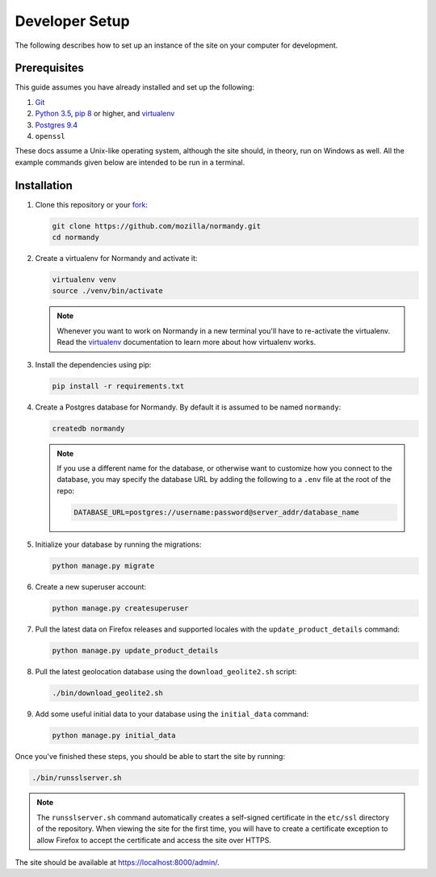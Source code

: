 Developer Setup
===============
The following describes how to set up an instance of the site on your
computer for development.

Prerequisites
-------------
This guide assumes you have already installed and set up the following:

1. Git_
2. `Python 3.5`_, `pip 8`_ or higher, and virtualenv_
3. `Postgres 9.4`_
4. ``openssl``

These docs assume a Unix-like operating system, although the site should, in
theory, run on Windows as well. All the example commands given below are
intended to be run in a terminal.

.. _Git: https://git-scm.com/
.. _Python 3.5: https://www.python.org/
.. _pip 8: https://pip.pypa.io/en/stable/
.. _virtualenv: https://virtualenv.pypa.io/en/latest/
.. _Postgres 9.4: http://www.postgresql.org/

Installation
------------
1. Clone this repository or your fork_:

   .. code-block:: bash

      git clone https://github.com/mozilla/normandy.git
      cd normandy

2. Create a virtualenv for Normandy and activate it:

   .. code-block:: bash

      virtualenv venv
      source ./venv/bin/activate

   .. note::

      Whenever you want to work on Normandy in a new terminal you'll have to
      re-activate the virtualenv. Read the virtualenv_ documentation to learn
      more about how virtualenv works.

3. Install the dependencies using pip:

   .. code-block:: bash

      pip install -r requirements.txt

   .. seealso::

      :ref:`pip-install-error`
         How to troubleshoot errors during ``pip install``.


4. Create a Postgres database for Normandy. By default it is assumed to be named
   ``normandy``:

   .. code-block:: bash

      createdb normandy

   .. note::

      If you use a different name for the database, or otherwise want to
      customize how you connect to the database, you may specify the database
      URL by adding the following to a ``.env`` file at the root of the repo:

      .. code-block:: ini

         DATABASE_URL=postgres://username:password@server_addr/database_name


5. Initialize your database by running the migrations:

   .. code-block:: bash

      python manage.py migrate

6. Create a new superuser account:

   .. code-block:: bash

      python manage.py createsuperuser

7. Pull the latest data on Firefox releases and supported locales with the
   ``update_product_details`` command:

   .. code-block:: bash

      python manage.py update_product_details

8. Pull the latest geolocation database using the ``download_geolite2.sh``
   script:

   .. code-block:: bash

      ./bin/download_geolite2.sh

9. Add some useful initial data to your database using the ``initial_data``
   command:

   .. code-block:: bash

      python manage.py initial_data

Once you've finished these steps, you should be able to start the site by
running:

.. code-block:: bash

   ./bin/runsslserver.sh

.. note::

   The ``runsslserver.sh`` command automatically creates a self-signed
   certificate in the ``etc/ssl`` directory of the repository. When viewing the
   site for the first time, you will have to create a certificate exception to
   allow Firefox to accept the certificate and access the site over HTTPS.

The site should be available at https://localhost:8000/admin/.

.. _peep: https://github.com/erikrose/peep/
.. _fork: http://help.github.com/fork-a-repo/
.. _issue: https://bugs.python.org/issue18378
